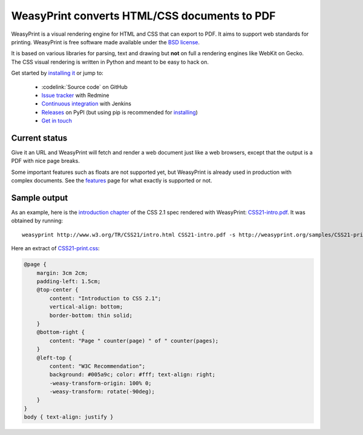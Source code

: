 WeasyPrint converts HTML/CSS documents to PDF
=============================================

WeasyPrint is a visual rendering engine for HTML and CSS that can export
to PDF. It aims to support web standards for printing.
WeasyPrint is free software made available under the `BSD license
<https://github.com/Kozea/WeasyPrint/blob/master/LICENSE>`_.

It is based on various libraries for parsing, text and drawing but **not**
on full a rendering engines like WebKit on Gecko. The CSS visual rendering
is written in Python and meant to be easy to hack on.

Get started by `installing it </install/>`_ or jump to:

 * :codelink:`Source code` on GitHub
 * `Issue tracker <http://redmine.kozea.fr/projects/weasyprint/issues>`_
   with Redmine
 * `Continuous integration <http://jenkins.kozea.org/job/WeasyPrint/>`_
   with Jenkins
 * `Releases <http://pypi.python.org/pypi/WeasyPrint>`_ on PyPI
   (but using pip is recommended for `installing </install/>`_)
 * `Get in touch </community/>`_


Current status
--------------

Give it an URL and WeasyPrint will fetch and render a web document just
like a web browsers, except that the output is a PDF with nice page breaks.

Some important features such as floats are not supported yet,
but WeasyPrint is already used in production with complex documents.
See the `features </features/>`_ page for what exactly is supported or not.


Sample output
-------------

As an example, here is the `introduction chapter
<http://www.w3.org/TR/CSS21/intro.html>`_ of the CSS 2.1 spec
rendered with WeasyPrint:
`CSS21-intro.pdf </samples/CSS21-intro.pdf>`_. It was obtained by running::

    weasyprint http://www.w3.org/TR/CSS21/intro.html CSS21-intro.pdf -s http://weasyprint.org/samples/CSS21-print.css

Here an extract of `CSS21-print.css`_:

.. code-block:: css

    @page {
        margin: 3cm 2cm;
        padding-left: 1.5cm;
        @top-center {
            content: "Introduction to CSS 2.1";
            vertical-align: bottom;
            border-bottom: thin solid;
        }
        @bottom-right {
            content: "Page " counter(page) " of " counter(pages);
        }
        @left-top {
            content: "W3C Recommendation";
            background: #005a9c; color: #fff; text-align: right;
            -weasy-transform-origin: 100% 0;
            -weasy-transform: rotate(-90deg);
        }
    }
    body { text-align: justify }

.. _CSS21-print.css: /samples/CSS21-print.css
